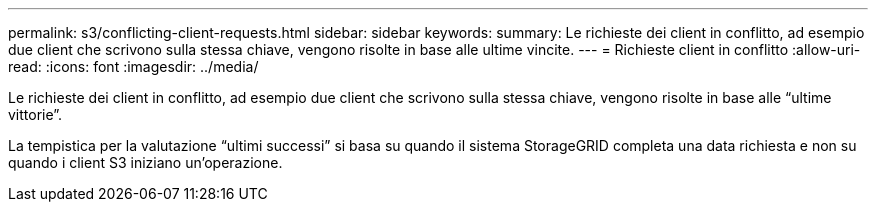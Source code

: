 ---
permalink: s3/conflicting-client-requests.html 
sidebar: sidebar 
keywords:  
summary: Le richieste dei client in conflitto, ad esempio due client che scrivono sulla stessa chiave, vengono risolte in base alle ultime vincite. 
---
= Richieste client in conflitto
:allow-uri-read: 
:icons: font
:imagesdir: ../media/


[role="lead"]
Le richieste dei client in conflitto, ad esempio due client che scrivono sulla stessa chiave, vengono risolte in base alle "`ultime vittorie`".

La tempistica per la valutazione "`ultimi successi`" si basa su quando il sistema StorageGRID completa una data richiesta e non su quando i client S3 iniziano un'operazione.
